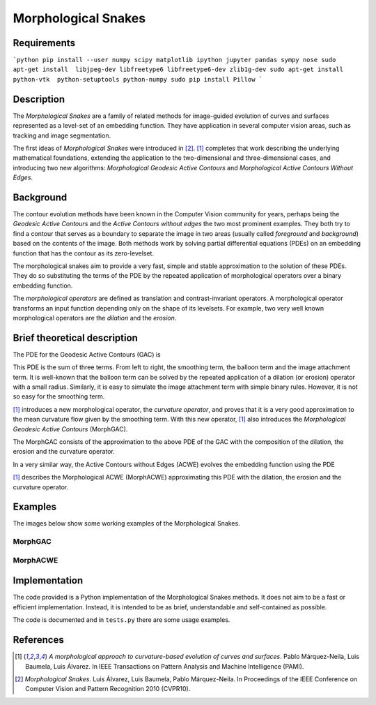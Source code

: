 
====================
Morphological Snakes
====================

Requirements
====================
```python
pip install --user numpy scipy matplotlib ipython jupyter pandas sympy nose
sudo apt-get install  libjpeg-dev libfreetype6 libfreetype6-dev zlib1g-dev
sudo apt-get install python-vtk  python-setuptools python-numpy
sudo pip install Pillow
```

Description
====================

The *Morphological Snakes* are a family of related methods for image-guided
evolution of curves and surfaces represented as a level-set of an embedding
function. They have application in several computer vision areas, such as
tracking and image segmentation.

The first ideas of *Morphological Snakes* were introduced in [2]_. [1]_
completes that work describing the underlying mathematical foundations,
extending the application to the two-dimensional and three-dimensional cases,
and introducing two new algorithms: *Morphological Geodesic Active Contours* and
*Morphological Active Contours Without Edges*.

Background
==========

The contour evolution methods have been known in the Computer Vision community
for years, perhaps being the *Geodesic Active Contours* and the *Active Contours
without edges* the two most prominent examples. They both try to find a contour
that serves as a boundary to separate the image in two areas (usually called
*foreground* and *background*) based on the contents of the image. Both methods
work by solving partial differential equations (PDEs) on an embedding function
that has the contour as its zero-levelset.

The morphological snakes aim to provide a very fast, simple and stable
approximation to the solution of these PDEs. They do so substituting the terms
of the PDE by the repeated application of morphological operators over a binary
embedding function.

The *morphological operators* are defined as translation and contrast-invariant
operators. A morphological operator transforms an input function depending only
on the shape of its levelsets. For example, two very well known morphological
operators are the *dilation* and the *erosion*.

Brief theoretical description
=============================

The PDE for the Geodesic Active Contours (GAC) is

.. image:: https://raw.github.com/pmneila/morphsnakes/master/examples/eq1.png

This PDE is the sum of three terms. From left to right, the smoothing term, the
balloon term and the image attachment term. It is well-known that the balloon
term can be solved by the repeated application of a dilation (or erosion)
operator with a small radius. Similarly, it is easy to simulate the image
attachment term with simple binary rules. However, it is not so easy for the
smoothing term.

[1]_ introduces a new morphological operator, the *curvature operator*, and
proves that it is a very good approximation to the mean curvature flow given by
the smoothing term. With this new operator, [1]_ also introduces the
*Morphological Geodesic Active Contours* (MorphGAC).

The MorphGAC consists of the approximation to the above PDE of the GAC with
the composition of the dilation, the erosion and the curvature operator. 

In a very similar way, the Active Contours without Edges (ACWE) evolves the
embedding function using the PDE

.. image:: https://raw.github.com/pmneila/morphsnakes/master/examples/eq2.png

[1]_ describes the Morphological ACWE (MorphACWE) approximating this PDE with
the dilation, the erosion and the curvature operator.

Examples
========

The images below show some working examples of the Morphological Snakes.

MorphGAC
--------

.. image:: https://raw.github.com/pmneila/morphsnakes/master/examples/nodule.gif

.. image:: https://raw.github.com/pmneila/morphsnakes/master/examples/starfish.gif

MorphACWE
---------

.. image:: https://raw.github.com/pmneila/morphsnakes/master/examples/lakes.gif

.. image:: https://raw.github.com/pmneila/morphsnakes/master/examples/europe.gif

.. image:: https://raw.github.com/pmneila/morphsnakes/master/examples/dendrite.gif

Implementation
==============

The code provided is a Python implementation of the Morphological Snakes
methods. It does not aim to be a fast or efficient implementation. Instead, it
is intended to be as brief, understandable and self-contained as possible.

The code is documented and in ``tests.py`` there are some usage examples.

References
==========

.. [1] *A morphological approach to curvature-based evolution
   of curves and surfaces*. Pablo Márquez-Neila, Luis Baumela, Luis Álvarez.
   In IEEE Transactions on Pattern Analysis and Machine Intelligence (PAMI).

.. [2] *Morphological Snakes*. Luis Álvarez, Luis Baumela, Pablo Márquez-Neila.
   In Proceedings of the IEEE Conference on Computer Vision and Pattern Recognition 2010 (CVPR10).

.. |figurespath| replace:: .
